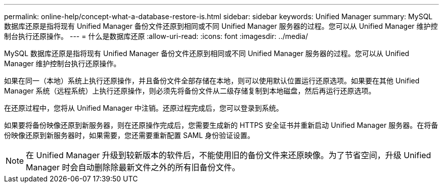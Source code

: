 ---
permalink: online-help/concept-what-a-database-restore-is.html 
sidebar: sidebar 
keywords: Unified Manager 
summary: MySQL 数据库还原是指将现有 Unified Manager 备份文件还原到相同或不同 Unified Manager 服务器的过程。您可以从 Unified Manager 维护控制台执行还原操作。 
---
= 什么是数据库还原
:allow-uri-read: 
:icons: font
:imagesdir: ../media/


[role="lead"]
MySQL 数据库还原是指将现有 Unified Manager 备份文件还原到相同或不同 Unified Manager 服务器的过程。您可以从 Unified Manager 维护控制台执行还原操作。

如果在同一（本地）系统上执行还原操作，并且备份文件全部存储在本地，则可以使用默认位置运行还原选项。如果要在其他 Unified Manager 系统（远程系统）上执行还原操作，则必须先将备份文件从二级存储复制到本地磁盘，然后再运行还原选项。

在还原过程中，您将从 Unified Manager 中注销。还原过程完成后，您可以登录到系统。

如果要将备份映像还原到新服务器，则在还原操作完成后，您需要生成新的 HTTPS 安全证书并重新启动 Unified Manager 服务器。在将备份映像还原到新服务器时，如果需要，您还需要重新配置 SAML 身份验证设置。

[NOTE]
====
在 Unified Manager 升级到较新版本的软件后，不能使用旧的备份文件来还原映像。为了节省空间，升级 Unified Manager 时会自动删除除最新文件之外的所有旧备份文件。

====